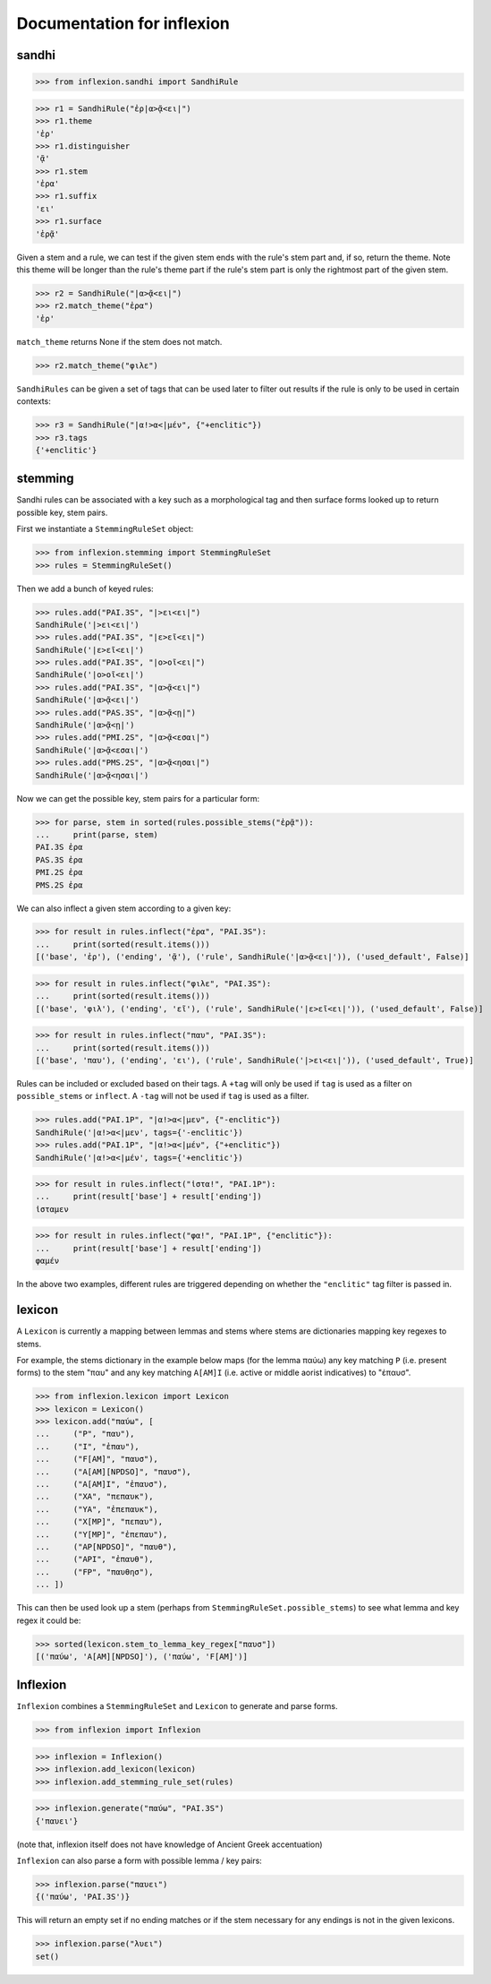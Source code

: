 Documentation for inflexion
===========================


sandhi
------

>>> from inflexion.sandhi import SandhiRule

>>> r1 = SandhiRule("ἐρ|α>ᾷ<ει|")
>>> r1.theme
'ἐρ'
>>> r1.distinguisher
'ᾷ'
>>> r1.stem
'ἐρα'
>>> r1.suffix
'ει'
>>> r1.surface
'ἐρᾷ'

Given a stem and a rule, we can test if the given stem ends with the rule's
stem part and, if so, return the theme. Note this theme will be longer than the
rule's theme part if the rule's stem part is only the rightmost part of the
given stem.

>>> r2 = SandhiRule("|α>ᾷ<ει|")
>>> r2.match_theme("ἐρα")
'ἐρ'

``match_theme`` returns None if the stem does not match.

>>> r2.match_theme("φιλε")

``SandhiRules`` can be given a set of tags that can be used later to filter out
results if the rule is only to be used in certain contexts:

>>> r3 = SandhiRule("|α!>α<|μέν", {"+enclitic"})
>>> r3.tags
{'+enclitic'}


stemming
--------

Sandhi rules can be associated with a key such as a morphological tag and then
surface forms looked up to return possible key, stem pairs.

First we instantiate a ``StemmingRuleSet`` object:

>>> from inflexion.stemming import StemmingRuleSet
>>> rules = StemmingRuleSet()

Then we add a bunch of keyed rules:

>>> rules.add("PAI.3S", "|>ει<ει|")
SandhiRule('|>ει<ει|')
>>> rules.add("PAI.3S", "|ε>εῖ<ει|")
SandhiRule('|ε>εῖ<ει|')
>>> rules.add("PAI.3S", "|ο>οῖ<ει|")
SandhiRule('|ο>οῖ<ει|')
>>> rules.add("PAI.3S", "|α>ᾷ<ει|")
SandhiRule('|α>ᾷ<ει|')
>>> rules.add("PAS.3S", "|α>ᾷ<ῃ|")
SandhiRule('|α>ᾷ<ῃ|')
>>> rules.add("PMI.2S", "|α>ᾷ<εσαι|")
SandhiRule('|α>ᾷ<εσαι|')
>>> rules.add("PMS.2S", "|α>ᾷ<ησαι|")
SandhiRule('|α>ᾷ<ησαι|')

Now we can get the possible key, stem pairs for a particular form:

>>> for parse, stem in sorted(rules.possible_stems("ἐρᾷ")):
...     print(parse, stem)
PAI.3S ἐρα
PAS.3S ἐρα
PMI.2S ἐρα
PMS.2S ἐρα

We can also inflect a given stem according to a given key:

>>> for result in rules.inflect("ἐρα", "PAI.3S"):
...     print(sorted(result.items()))
[('base', 'ἐρ'), ('ending', 'ᾷ'), ('rule', SandhiRule('|α>ᾷ<ει|')), ('used_default', False)]

>>> for result in rules.inflect("φιλε", "PAI.3S"):
...     print(sorted(result.items()))
[('base', 'φιλ'), ('ending', 'εῖ'), ('rule', SandhiRule('|ε>εῖ<ει|')), ('used_default', False)]

>>> for result in rules.inflect("παυ", "PAI.3S"):
...     print(sorted(result.items()))
[('base', 'παυ'), ('ending', 'ει'), ('rule', SandhiRule('|>ει<ει|')), ('used_default', True)]

Rules can be included or excluded based on their tags. A ``+tag`` will only be
used if ``tag`` is used as a filter on ``possible_stems`` or ``inflect``. A
``-tag`` will not be used if ``tag`` is used as a filter.

>>> rules.add("PAI.1P", "|α!>α<|μεν", {"-enclitic"})
SandhiRule('|α!>α<|μεν', tags={'-enclitic'})
>>> rules.add("PAI.1P", "|α!>α<|μέν", {"+enclitic"})
SandhiRule('|α!>α<|μέν', tags={'+enclitic'})

>>> for result in rules.inflect("ἱστα!", "PAI.1P"):
...     print(result['base'] + result['ending'])
ἱσταμεν

>>> for result in rules.inflect("φα!", "PAI.1P", {"enclitic"}):
...     print(result['base'] + result['ending'])
φαμέν

In the above two examples, different rules are triggered depending on whether
the ``"enclitic"`` tag filter is passed in.


lexicon
-------

A ``Lexicon`` is currently a mapping between lemmas and stems where stems
are dictionaries mapping key regexes to stems.

For example, the stems dictionary in the example below maps (for the lemma
παύω) any key matching ``P`` (i.e. present forms) to the stem "παυ" and any key
matching ``A[AM]I`` (i.e. active or middle aorist indicatives) to "ἐπαυσ".

>>> from inflexion.lexicon import Lexicon
>>> lexicon = Lexicon()
>>> lexicon.add("παύω", [
...     ("P", "παυ"),
...     ("I", "ἐπαυ"),
...     ("F[AM]", "παυσ"),
...     ("A[AM][NPDSO]", "παυσ"),
...     ("A[AM]I", "ἐπαυσ"),
...     ("XA", "πεπαυκ"),
...     ("YA", "ἐπεπαυκ"),
...     ("X[MP]", "πεπαυ"),
...     ("Y[MP]", "ἐπεπαυ"),
...     ("AP[NPDSO]", "παυθ"),
...     ("API", "ἐπαυθ"),
...     ("FP", "παυθησ"),
... ])

This can then be used look up a stem (perhaps from
``StemmingRuleSet.possible_stems``) to see what lemma and key regex it could
be:

>>> sorted(lexicon.stem_to_lemma_key_regex["παυσ"])
[('παύω', 'A[AM][NPDSO]'), ('παύω', 'F[AM]')]

Inflexion
---------

``Inflexion`` combines a ``StemmingRuleSet`` and ``Lexicon`` to generate and
parse forms.

>>> from inflexion import Inflexion

>>> inflexion = Inflexion()
>>> inflexion.add_lexicon(lexicon)
>>> inflexion.add_stemming_rule_set(rules)

>>> inflexion.generate("παύω", "PAI.3S")
{'παυει'}

(note that, inflexion itself does not have knowledge of Ancient Greek
accentuation)

``Inflexion`` can also parse a form with possible lemma / key pairs:

>>> inflexion.parse("παυει")
{('παύω', 'PAI.3S')}

This will return an empty set if no ending matches or if the stem necessary for
any endings is not in the given lexicons.

>>> inflexion.parse("λυει")
set()
